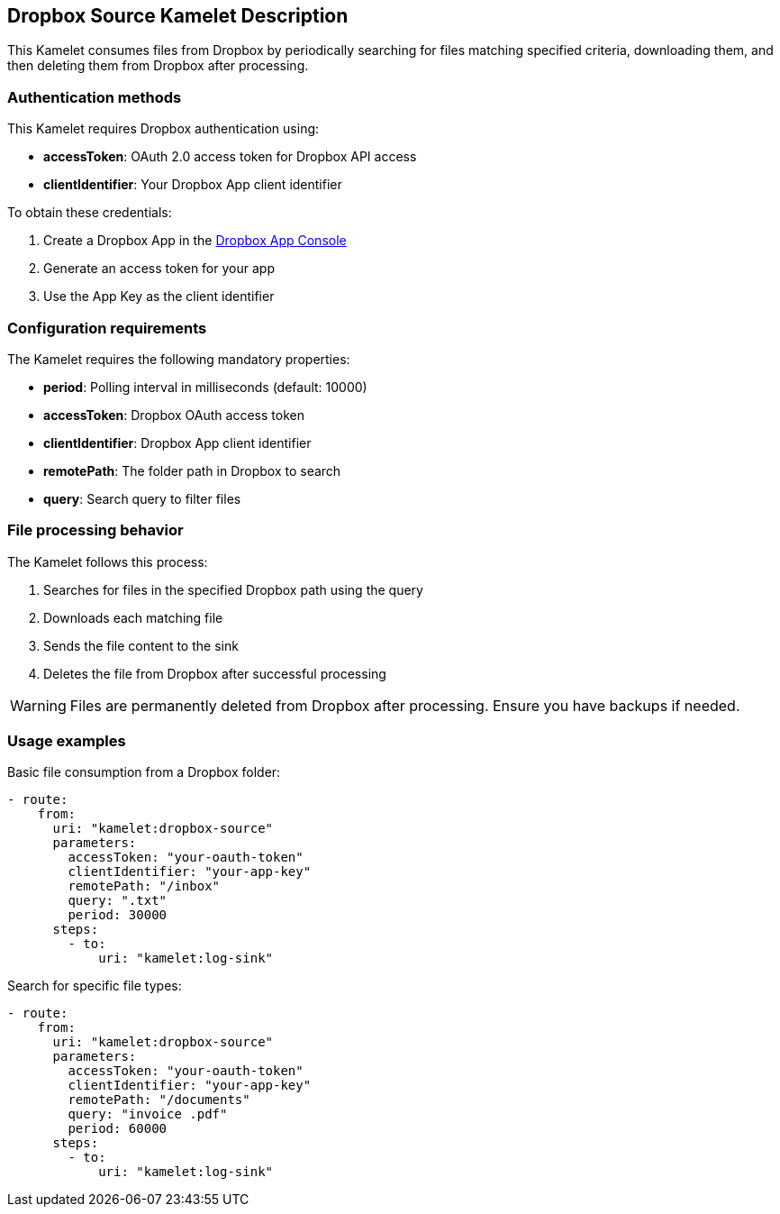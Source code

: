 == Dropbox Source Kamelet Description

This Kamelet consumes files from Dropbox by periodically searching for files matching specified criteria, downloading them, and then deleting them from Dropbox after processing.

=== Authentication methods

This Kamelet requires Dropbox authentication using:

- **accessToken**: OAuth 2.0 access token for Dropbox API access
- **clientIdentifier**: Your Dropbox App client identifier

To obtain these credentials:

1. Create a Dropbox App in the https://www.dropbox.com/developers/apps[Dropbox App Console]
2. Generate an access token for your app
3. Use the App Key as the client identifier

=== Configuration requirements

The Kamelet requires the following mandatory properties:

- **period**: Polling interval in milliseconds (default: 10000)
- **accessToken**: Dropbox OAuth access token
- **clientIdentifier**: Dropbox App client identifier
- **remotePath**: The folder path in Dropbox to search
- **query**: Search query to filter files

=== File processing behavior

The Kamelet follows this process:

1. Searches for files in the specified Dropbox path using the query
2. Downloads each matching file
3. Sends the file content to the sink
4. Deletes the file from Dropbox after successful processing

WARNING: Files are permanently deleted from Dropbox after processing. Ensure you have backups if needed.

=== Usage examples

Basic file consumption from a Dropbox folder:

[source,yaml,subs='+attributes,macros']
----
- route:
    from:
      uri: "kamelet:dropbox-source"
      parameters:
        accessToken: "your-oauth-token"
        clientIdentifier: "your-app-key"
        remotePath: "/inbox"
        query: ".txt"
        period: 30000
      steps:
        - to:
            uri: "kamelet:log-sink"
----

Search for specific file types:

[source,yaml,subs='+attributes,macros']
----
- route:
    from:
      uri: "kamelet:dropbox-source"
      parameters:
        accessToken: "your-oauth-token"
        clientIdentifier: "your-app-key"
        remotePath: "/documents"
        query: "invoice .pdf"
        period: 60000
      steps:
        - to:
            uri: "kamelet:log-sink"
----